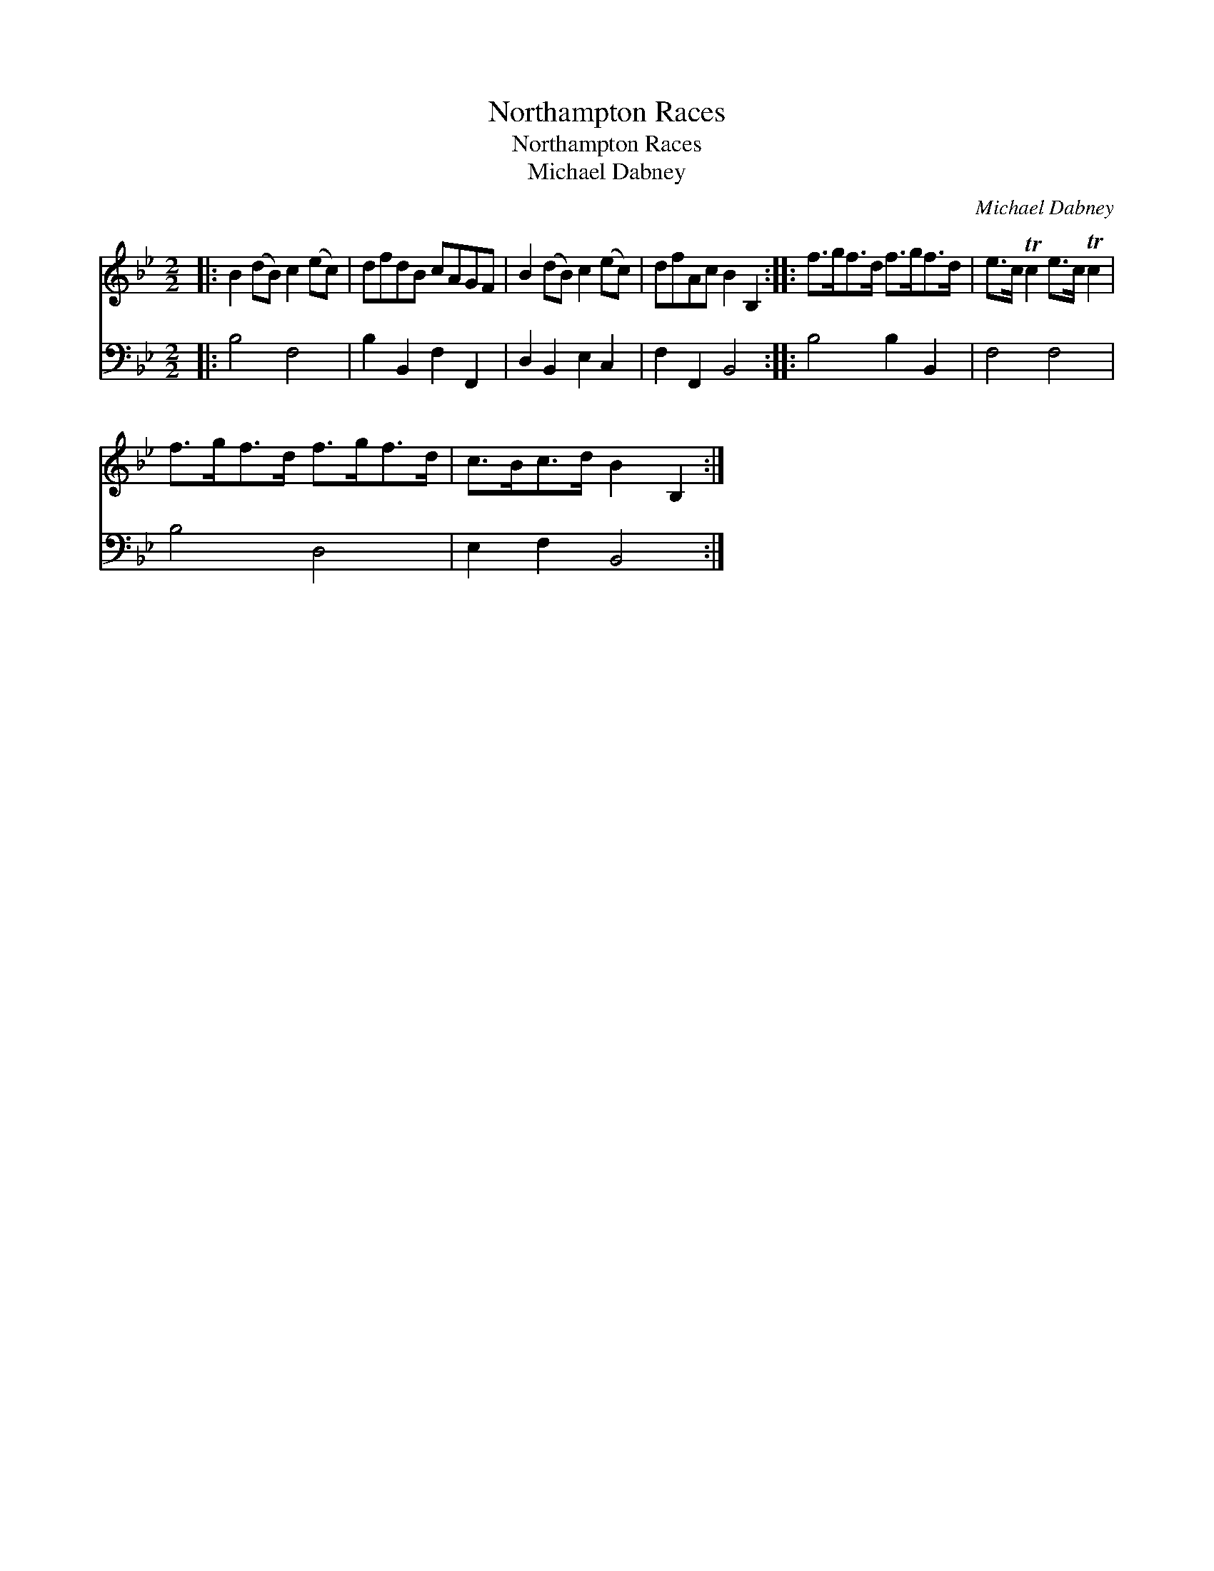X:1
T:Northampton Races
T:Northampton Races
T:Michael Dabney
C:Michael Dabney
%%score 1 2
L:1/8
M:2/2
K:Bb
V:1 treble 
V:2 bass 
V:1
|: B2 (dB) c2 (ec) | dfdB cAGF | B2 (dB) c2 (ec) | dfAc B2 B,2 :: f>gf>d f>gf>d | e>c Tc2 e>c Tc2 | %6
 f>gf>d f>gf>d | c>Bc>d B2 B,2 :| %8
V:2
|: B,4 F,4 | B,2 B,,2 F,2 F,,2 | D,2 B,,2 E,2 C,2 | F,2 F,,2 B,,4 :: B,4 B,2 B,,2 | F,4 F,4 | %6
 B,4 D,4 | E,2 F,2 B,,4 :| %8

